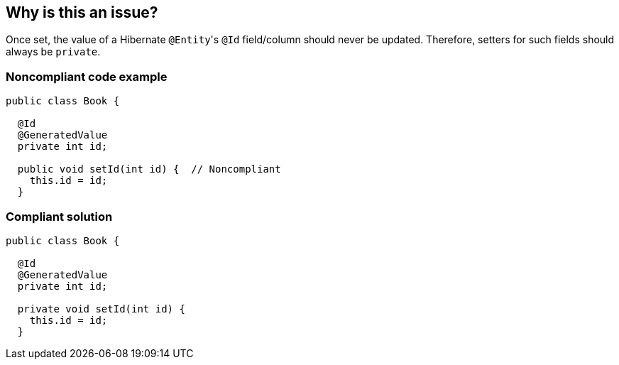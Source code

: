 == Why is this an issue?

Once set, the value of a Hibernate ``++@Entity++``'s ``++@Id++`` field/column should never be updated. Therefore, setters for such fields should always be ``++private++``.


=== Noncompliant code example

[source,java]
----
public class Book {

  @Id
  @GeneratedValue
  private int id;

  public void setId(int id) {  // Noncompliant
    this.id = id;
  }
----


=== Compliant solution

[source,java]
----
public class Book {

  @Id
  @GeneratedValue
  private int id;

  private void setId(int id) {
    this.id = id;
  }
----

ifdef::env-github,rspecator-view[]

'''
== Implementation Specification
(visible only on this page)

=== Message

Make this setter "private".


=== Highlighting

* primary: visibility modifier, or method name if ``++protected++``


endif::env-github,rspecator-view[]
